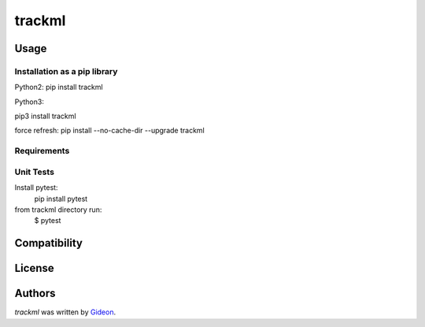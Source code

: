trackml
=======

.. image:: https://img.shields.io/pypi/v/trackml.svg
    :target: https://pypi.python.org/pypi/trackml
    :alt: Latest PyPI version

.. image:: https://travis-ci.org/borntyping/cookiecutter-pypackage-minimal.png
   :target: https://travis-ci.org/borntyping/cookiecutter-pypackage-minimal
   :alt: Latest Travis CI build status


Usage
-----

Installation as a pip library
^^^^^^^^^^^^^^^^^^^^^^^^^^^^^
Python2:
pip install trackml

Python3:

pip3 install trackml

force refresh:
pip install --no-cache-dir --upgrade trackml

Requirements
^^^^^^^^^^^^


Unit Tests
^^^^^^^^^^
Install pytest:
    pip install pytest

from trackml directory run:
    $ pytest



Compatibility
-------------

License
-------

Authors
-------

`trackml` was written by `Gideon <Gideon@semantica-labs.com>`_.


